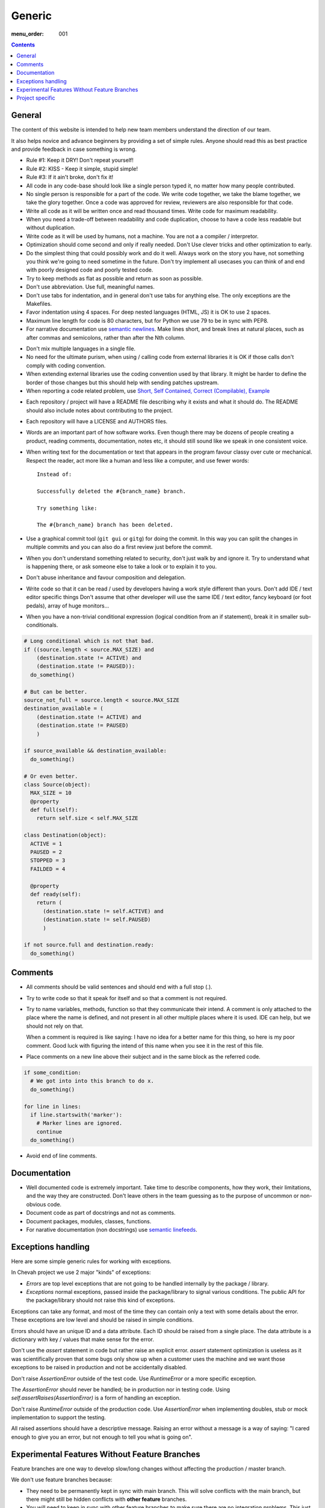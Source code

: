 Generic
#######

:menu_order: 001

..  contents::

General
=======

The content of this website is intended to help new team members understand
the direction of our team.

It also helps novice and advance beginners by providing a set of simple rules.
Anyone should read this as best practice and provide feedback in case
something is wrong.

* Rule #1: Keep it DRY! Don't repeat yourself!

* Rule #2: KISS - Keep it simple, stupid simple!

* Rule #3: If it ain't broke, don't fix it!

* All code in any code-base should look like a single person typed it, no
  matter how many people contributed.

* No single person is responsible for a part of the code. We write code
  together, we take the blame together, we take the glory together.
  Once a code was approved for review, reviewers are also responsible for
  that code.

* Write all code as it will be written once and read thousand times.
  Write code for maximum readability.

* When you need a trade-off between readability and code duplication, choose
  to have a code less readable but without duplication.

* Write code as it will be used by humans, not a machine. You are not a
  a compiler / interpretor.

* Optimization should come second and only if really needed. Don't Use clever
  tricks and other optimization to early.

* Do the simplest thing that could possibly work and do it well.
  Always work on the story you have, not something you think we're going to
  need sometime in the future.
  Don't try implement all usecases you can think of and end with poorly
  designed code and poorly tested code.

* Try to keep methods as flat as possible and return as soon as possible.

* Don't use abbreviation. Use full, meaningful names.

* Don't use tabs for indentation, and in general don't use tabs for anything
  else. The only exceptions are the Makefiles.

* Favor indentation using 4 spaces. For deep nested languages (HTML, JS) it
  is OK to use 2 spaces.

* Maximum line length for code is 80 characters, but for Python we use 79 to be in
  sync with PEP8.

* For narrative documentation use `semantic newlines
  <http://rhodesmill.org/brandon/2012/one-sentence-per-line/>`_.
  Make lines short, and break lines at natural places, such as after commas and semicolons, rather than after the Nth column.

..  code-block:: text
    :linenos:

    Sometimes when editing a narrative documentation file, I wrap the lines semantically.
    Instead of inserting a newline at 70 columns (or whatever),
    or making paragraphs one long line,
    I put in newlines at a point that seems logical to me.
    Modern code-oriented text editor are very good at wrapping and arranging long lines.

* Don't mix multiple languages in a single file.

* No need for the ultimate purism, when using / calling code from external
  libraries it is OK if those calls don't comply with coding convention.

* When extending external libraries use the coding convention used by that
  library. It might be harder to define the border of those changes but this
  should help with sending patches upstream.

* When reporting a code related problem, use
  `Short, Self Contained, Correct (Compilable), Example`_

.. _Short, Self Contained, Correct (Compilable), Example: http://sscce.org

* Each repository / project will have a README file describing why it exists
  and what it should do.
  The README should also include notes about contributing to the project.

* Each repository will have a LICENSE and AUTHORS files.

* Words are an important part of how software works.
  Even though there may be dozens of people creating a product, reading
  comments, documentation, notes etc, it should still sound like we speak
  in one consistent voice.

* When writing text for the documentation or text that appears in the
  program favour classy over cute or mechanical.
  Respect the reader, act more like a human and less like a computer,
  and use fewer words::

      Instead of:

      Successfully deleted the #{branch_name} branch.

      Try something like:

      The #{branch_name} branch has been deleted.

* Use a graphical commit tool (``git gui`` or ``gitg``) for doing the commit.
  In this way you can split the changes in multiple commits and you can also
  do a first review just before the commit.

* When you don't understand something related to security, don't just walk
  by and ignore it. Try to understand what is happening there, or ask
  someone else to take a look or to explain it to you.

* Don't abuse inheritance and favour composition and delegation.

* Write code so that it can be read / used by developers having a work
  style different than yours. Don't add IDE / text editor specific things
  Don't assume that other developer will use the same IDE / text editor,
  fancy keyboard (or foot pedals), array of huge monitors...

* When you have a non-trivial conditional expression (logical condition from
  an if statement), break it in smaller sub-conditionals.

.. sourcecode:: python

    # Long conditional which is not that bad.
    if ((source.length < source.MAX_SIZE) and
        (destination.state != ACTIVE) and
        (destination.state != PAUSED)):
      do_something()

    # But can be better.
    source_not_full = source.length < source.MAX_SIZE
    destination_available = (
        (destination.state != ACTIVE) and
        (destination.state != PAUSED)
        )

    if source_available && destination_available:
      do_something()

    # Or even better.
    class Source(object):
      MAX_SIZE = 10
      @property
      def full(self):
        return self.size < self.MAX_SIZE

    class Destination(object):
      ACTIVE = 1
      PAUSED = 2
      STOPPED = 3
      FAILDED = 4

      @property
      def ready(self):
        return (
          (destination.state != self.ACTIVE) and
          (destination.state != self.PAUSED)
          )

    if not source.full and destination.ready:
      do_something()


Comments
========

* All comments should be valid sentences and should end with a full stop (.).

* Try to write code so that it speak for itself and so that a comment is not
  required.

* Try to name variables, methods, function so that they communicate their
  intend. A comment is only attached to the place where the name is defined,
  and not present in all other multiple places where it is used. IDE can help,
  but we should not rely on that.

  When a comment is required is like saying: I have no idea for a better name
  for this thing, so here is my poor comment. Good luck with figuring the
  intend of this name when you see it in the rest of this file.

* Place comments on a new line above their subject and in the same block as the referred code.

.. sourcecode:: python

    if some_condition:
      # We got into into this branch to do x.
      do_something()

    for line in lines:
      if line.startswith('marker'):
        # Marker lines are ignored.
        continue
      do_something()

* Avoid end of line comments.


Documentation
=============

* Well documented code is extremely important.
  Take time to describe components, how they work, their limitations, and the way they are constructed.
  Don't leave others in the team guessing as to the purpose of uncommon or non-obvious code.

* Document code as part of docstrings and not as comments.

* Document packages, modules, classes, functions.

* For narative documentation (non docstrings) use `semantic linefeeds <http://rhodesmill.org/brandon/2012/one-sentence-per-line/>`_.

..  code-block:: text
    :linenos:

    Sometimes when editing a narrative documentation file, I wrap the lines semantically.
    Instead of inserting a newline at 70 columns (or whatever),
    or making paragraphs one long line,
    I put in newlines at a point that seems logical to me.
    Modern code-oriented text editor are very good at wrapping and arranging long lines.


Exceptions handling
===================

Here are some simple generic rules for working with exceptions.

In Chevah project we use 2 major "kinds" of exceptions:

* `Errors` are top level exceptions that are not going to be handled
  internally by the package / library.

* `Exceptions` normal exceptions, passed inside the package/library to signal
  various conditions. The public API for the package/library should not raise
  this kind of exceptions.

Exceptions can take any format, and most of the time they can contain only
a text with some details about the error. These exceptions are low level
and should be raised in simple conditions.

Errors should have an unique ID and a data attribute.
Each ID should be raised from a single place.
The data attribute is a dictionary with key / values that make sense for the
error.

Don't use the `assert` statement in code but rather raise an explicit error.
`assert` statement optimization is useless as it was scientifically proven
that some bugs only show up when a customer uses the machine and we want
those exceptions to be raised in production and not be accidentally
disabled.

Don't raise `AssertionError` outside of the test code.
Use `RuntimeError` or a more specific exception.

The `AssertionError` should never be handled; be in production nor in
testing code.
Using `self.assertRaises(AssertionError)` is a form of handling an
exception.

Don't raise `RuntimeError` outside of the production code.
Use `AssertionError` when implementing doubles, stub or mock implementation
to support the testing.

All raised assertions should have a descriptive message.
Raising an error without a message is a way of saying:
"I cared enough to give you an error, but not enough to tell you what is
going on".


Experimental Features Without Feature Branches
==============================================

Feature branches are one way to develop slow/long changes without affecting
the production / master branch.

We don't use feature branches because:

* They need to be permanently kept in sync with main branch. This will solve
  conflicts with the main branch, but there might still be hidden conflicts
  with **other feature** branches.
* You will need to keep in sync with other feature branches to make sure
  there are no integration problems. This just creates more work and in the
  end you will have something close to multiple **masters** as each feature
  branch will contain latest development from all other feature branches.
* They create multiple versions of a product which requires more release work.
  You will want to release an alpha/beta version of the feature as soon as
  possible to get feedback from end users.
* Along the focus feature, they might fix or refactor some code code which is
  of great help for the main branch.
* Once merged, a feature branch will introduce a big change in a short time.

Instead of feature branches we develop experimental features directly in the
main branch. Experimental features are triggered using dedicated
(configuration) flags.

In this way, a feature is gradually added to master, and during development
by spending more time in master it should have a greater exposure to testing
and checking that it integrates with other features.


Project specific
================

* Each log message should be documented, listing format, introduction version,
  version since it was obsolete, log type, conditions in which it is raised
  and other informations that can be useful for users.

* A logging messages should only be called from a single place in the code.
  This will greatly help with support and debugging.

* A logging message should have a unique ID. This will help the support team
  by pointing a specific event. It will also help when localized logs are
  used.

* If a logging message should be issued from multiple places, move the
  logging call into a dedicated helper method. This will help with
  automatic detection of accidentally using same message ID for different
  logs.

* Components should not issue logging messages that are outside of
  theirs scope, but rather use exceptions to pass the log informations.

* If there are no other options, rather than directly issuing a logging
  message, the component should call a function located in the component
  that 'owns' the log ID that will issue the log.

* All branches will need to use the following convention:
  ``TICKETNO-SHORT_DESCRIPTION``. By having a reference to a ticket, it will
  be much easier to track and keep a record of branch purpose and its
  development.

Example::

    447-add_sqlite_log

* Each user configuration options should be documented,
  listing valid values, place where the configuration is located,
  introduction version, version since it was obsolete,
  together with a description of the purpose and effect.

* Configuration options will be documented using the following format. Please
  note the order in which fields are defined, the name of the files and the
  format for declaring possible values. All fields should be present, and
  if no value is defined, use 'None' or leave it blank.

::

  log_file
  --------

  :Optional: Yes
  :Default value: `log/server.log`
  :Values: * `some value`
           * `other value` - short description or this value.
           * `yet another value`
  :Available from version: 1.6.0
  :Available up to version: 2.0.3
  :Description:
      This is the long description of the configuration option. It can
      span multiple lines.

      It can also span multiple paragraph.

      This should be the place to describe in details available values
      that can be set.
